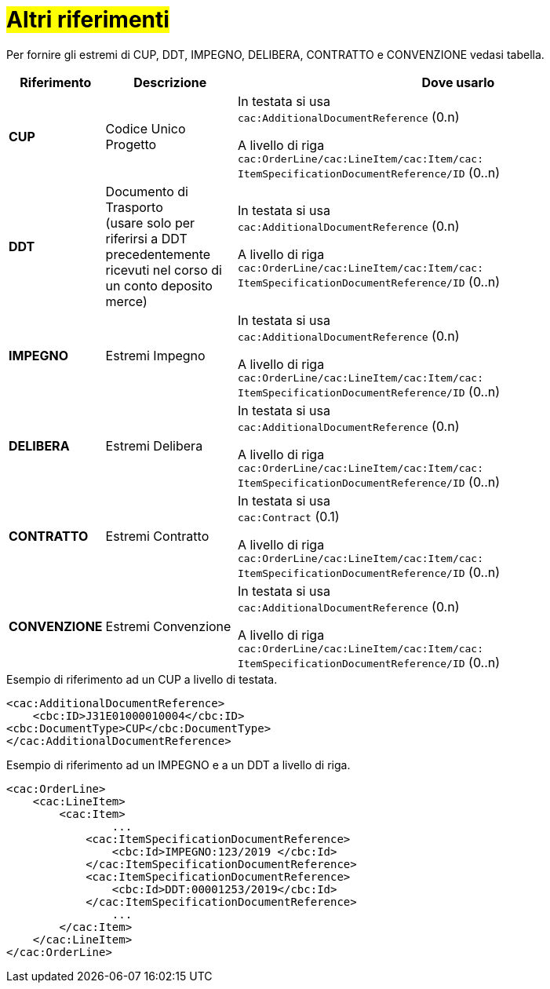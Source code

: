 [[altri-riferimenti]]
= #Altri riferimenti#

Per fornire gli estremi di CUP, DDT, IMPEGNO, DELIBERA, CONTRATTO e CONVENZIONE vedasi tabella.


[cols="1,2,7", options="header"]
|====
s|Riferimento
s|Descrizione
s|Dove usarlo

|*CUP*
|Codice Unico Progetto
|In testata si usa +
`cac:AdditionalDocumentReference` (0.n) +

A livello di riga +
`cac:OrderLine/cac:LineItem/cac:Item/cac: ItemSpecificationDocumentReference/ID` (0..n)

|*DDT*
|Documento di Trasporto +
(usare solo per riferirsi a DDT precedentemente ricevuti nel corso di un conto deposito merce)
|In testata si usa +
`cac:AdditionalDocumentReference` (0.n) +

A livello di riga +
`cac:OrderLine/cac:LineItem/cac:Item/cac: ItemSpecificationDocumentReference/ID` (0..n)


|*IMPEGNO*
|Estremi Impegno
|In testata si usa +
`cac:AdditionalDocumentReference` (0.n) +

A livello di riga +
`cac:OrderLine/cac:LineItem/cac:Item/cac: ItemSpecificationDocumentReference/ID` (0..n)

|*DELIBERA*
|Estremi Delibera
|In testata si usa +
`cac:AdditionalDocumentReference` (0.n) +

A livello di riga +
`cac:OrderLine/cac:LineItem/cac:Item/cac: ItemSpecificationDocumentReference/ID` (0..n)

|*CONTRATTO*
|Estremi Contratto
|In testata si usa +
`cac:Contract` (0.1) +

A livello di riga +
`cac:OrderLine/cac:LineItem/cac:Item/cac: ItemSpecificationDocumentReference/ID` (0..n)

|*CONVENZIONE*
|Estremi Convenzione
|In testata si usa +
`cac:AdditionalDocumentReference` (0.n) +

A livello di riga +
`cac:OrderLine/cac:LineItem/cac:Item/cac: ItemSpecificationDocumentReference/ID` (0..n)

|====

.Esempio di riferimento ad un CUP a livello di testata.
[source, xml, indent=0]
----
<cac:AdditionalDocumentReference>
    <cbc:ID>J31E01000010004</cbc:ID>
<cbc:DocumentType>CUP</cbc:DocumentType>
</cac:AdditionalDocumentReference>
----
.Esempio di riferimento ad un IMPEGNO e a un DDT a livello di riga.
[source, xml, indent=0]
----
<cac:OrderLine>
    <cac:LineItem>
        <cac:Item>
		...
            <cac:ItemSpecificationDocumentReference>
                <cbc:Id>IMPEGNO:123/2019 </cbc:Id>
            </cac:ItemSpecificationDocumentReference>
            <cac:ItemSpecificationDocumentReference>
                <cbc:Id>DDT:00001253/2019</cbc:Id>
            </cac:ItemSpecificationDocumentReference>
		...
        </cac:Item>
    </cac:LineItem>
</cac:OrderLine>
----


